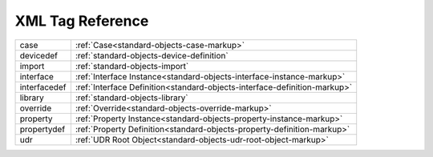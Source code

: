 #################
XML Tag Reference
#################

=============== =======================================================
case            :ref:`Case<standard-objects-case-markup>`
devicedef       :ref:`standard-objects-device-definition`
import          :ref:`standard-objects-import`
interface       :ref:`Interface Instance<standard-objects-interface-instance-markup>`
interfacedef    :ref:`Interface Definition<standard-objects-interface-definition-markup>`
library         :ref:`standard-objects-library`
override        :ref:`Override<standard-objects-override-markup>`
property        :ref:`Property Instance<standard-objects-property-instance-markup>`
propertydef     :ref:`Property Definition<standard-objects-property-definition-markup>`
udr             :ref:`UDR Root Object<standard-objects-udr-root-object-markup>`
=============== =======================================================
